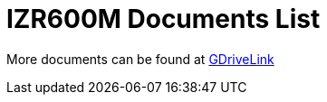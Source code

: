 = IZR600M Documents List

More documents can be found at https://drive.google.com/drive/folders/1hDgDKi2Sdts_7cTMmDl_jtDJ5liI8Py7?usp=share_link[GDriveLink, window=_blank]


